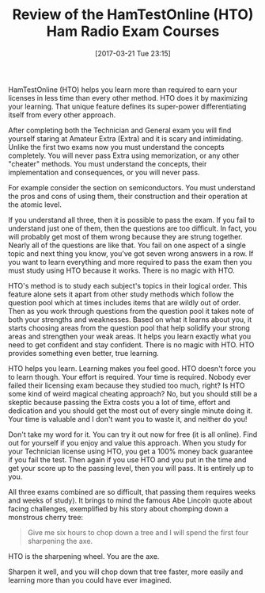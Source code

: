#+BLOG: wisdomandwonder
#+POSTID: 10532
#+DATE: [2017-03-21 Tue 23:15]
#+OPTIONS: toc:nil num:nil todo:nil pri:nil tags:nil ^:nil
#+CATEGORY: Article
#+TAGS: Radio, Amateur, Ham
#+TITLE: Review of the HamTestOnline (HTO) Ham Radio Exam Courses

HamTestOnline (HTO) helps you learn more than required to earn your licenses
in less time than every other method. HTO does it by maximizing your learning.
That unique feature defines its super-power differentiating itself from every
other approach.

#+HTML: <!--more-->

After completing both the Technician and General exam you will find yourself
staring at Amateur Extra (Extra) and it is scary and intimidating. Unlike the
first two exams now you must understand the concepts completely. You will
never pass Extra using memorization, or any other "cheater" methods. You must
understand the concepts, their implementation and consequences, or you will
never pass.

For example consider the section on semiconductors. You must understand the
pros and cons of using them, their construction and their operation at the
atomic level.

If you understand all three, then it is possible to pass the exam. If you fail
to understand just one of them, then the questions are too difficult. In fact,
you will probably get most of them wrong because they are strung together.
Nearly all of the questions are like that. You fail on one aspect of a single
topic and next thing you know, you've got seven wrong answers in a row. If
you want to learn everything and more required to pass the exam then you
must study using HTO because it works. There is no magic with HTO.

HTO's method is to study each subject's topics in their logical order. This
feature alone sets it apart from other study methods which follow the question
pool which at times includes items that are wildly out of order. Then as
you work through questions from the question pool it takes note of both your
strengths and weaknesses. Based on what it learns about you, it starts
choosing areas from the question pool that help solidify your strong areas and
strengthen your weak areas. It helps you learn exactly what you need to get
confident and stay confident. There is no magic with HTO. HTO provides
something even better, true learning.

HTO helps you learn. Learning makes you feel good. HTO doesn't force you to
learn though. Your effort is required. Your time is required. Nobody ever
failed their licensing exam because they studied too much, right? Is HTO some
kind of weird magical cheating approach? No, but you should still be a skeptic
because passing the Extra costs you a lot of time, effort and dedication and
you should get the most out of every single minute doing it. Your time is valuable
and I don't want you to waste it, and neither do you!

Don't take my word for it. You can try it out now for free (it is all online).
Find out for yourself if you enjoy and value this approach. When you study for
your Technician license using HTO, you get a 100% money back guarantee if you
fail the test. Then again if you use HTO and you put in the time and get your
score up to the passing level, then you will pass. It is entirely up to you.

All three exams combined are so difficult, that passing them requires weeks
and weeks of study). It brings to mind the famous Abe Lincoln quote about
facing challenges, exemplified by his story about chomping down a monstrous
cherry tree:

#+BEGIN_QUOTE
Give me six hours to chop down a tree and I will spend the first four
sharpening the axe.
#+END_QUOTE

HTO is the sharpening wheel. You are the axe.

Sharpen it well, and you will chop down that tree faster, more easily and
learning more than you could have ever imagined.

#  LocalWords:  HamTestOnline HTO HTO's

